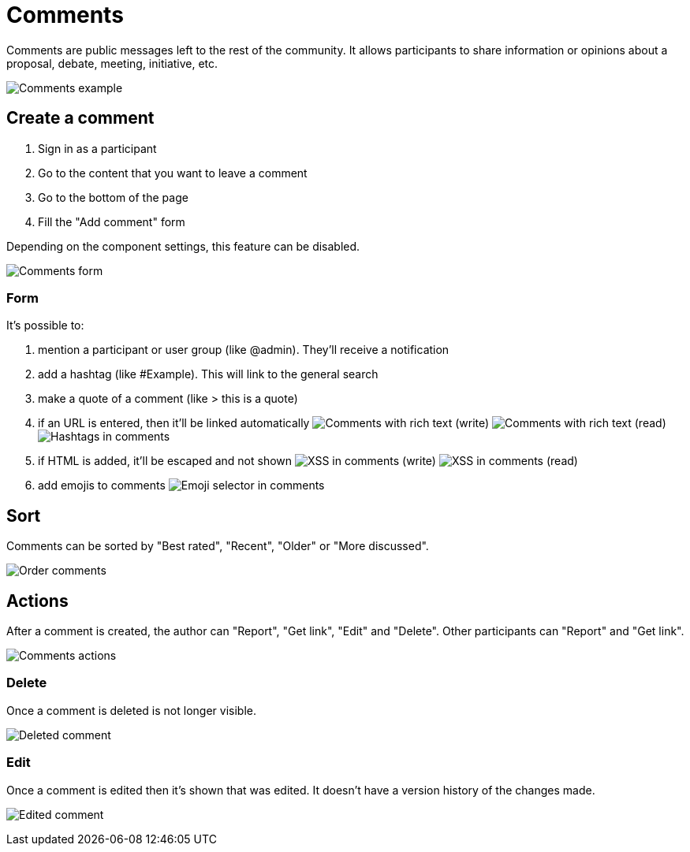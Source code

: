 = Comments

Comments are public messages left to the rest of the community. It allows participants to share information or opinions
about a proposal, debate, meeting, initiative, etc.

image:features/comments/example01.png[Comments example]

== Create a comment

. Sign in as a participant
. Go to the content that you want to leave a comment
. Go to the bottom of the page
. Fill the "Add comment" form

Depending on the component settings, this feature can be disabled.

image:features/comments/form.png[Comments form]

=== Form

It's possible to:

. mention a participant or user group (like @admin). They'll receive a notification
. add a hashtag (like #Example). This will link to the general search
. make a quote of a comment (like > this is a quote)
. if an URL is entered, then it'll be linked automatically
image:features/comments/rich_text_write.png[Comments with rich text (write)]
image:features/comments/rich_text_read.png[Comments with rich text (read)]
image:features/comments/hashtag_search.png[Hashtags in comments]
. if HTML is added, it'll be escaped and not shown
image:features/comments/xss_write.png[XSS in comments (write)]
image:features/comments/xss_read.png[XSS in comments (read)]
. add emojis to comments
image:features/comments/emoji_selector.png[Emoji selector in comments]

== Sort

Comments can be sorted by "Best rated", "Recent", "Older" or "More discussed".

image:features/comments/order_by.png[Order comments]

== Actions

After a comment is created, the author can "Report", "Get link", "Edit" and "Delete". Other participants can "Report" and "Get link".

image:features/comments/actions.png[Comments actions]

=== Delete

Once a comment is deleted is not longer visible.

image:features/comments/deleted_comment.png[Deleted comment]

=== Edit

Once a comment is edited then it's shown that was edited. It doesn't have a version history of the changes made.

image:features/comments/edited_comment.png[Edited comment]
